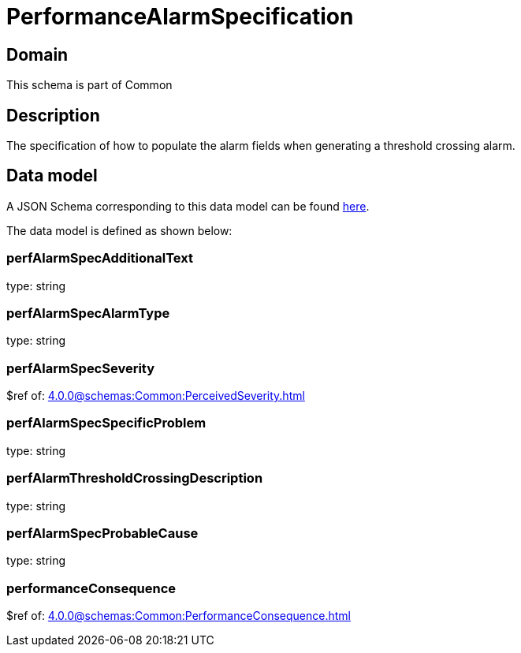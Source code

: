 = PerformanceAlarmSpecification

[#domain]
== Domain

This schema is part of Common

[#description]
== Description
The specification of how to populate the alarm fields when generating a threshold crossing alarm.


[#data_model]
== Data model

A JSON Schema corresponding to this data model can be found https://tmforum.org[here].

The data model is defined as shown below:


=== perfAlarmSpecAdditionalText
type: string


=== perfAlarmSpecAlarmType
type: string


=== perfAlarmSpecSeverity
$ref of: xref:4.0.0@schemas:Common:PerceivedSeverity.adoc[]


=== perfAlarmSpecSpecificProblem
type: string


=== perfAlarmThresholdCrossingDescription
type: string


=== perfAlarmSpecProbableCause
type: string


=== performanceConsequence
$ref of: xref:4.0.0@schemas:Common:PerformanceConsequence.adoc[]

